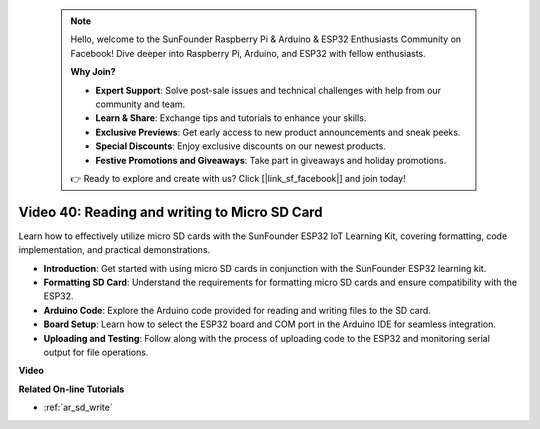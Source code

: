  .. note::

    Hello, welcome to the SunFounder Raspberry Pi & Arduino & ESP32 Enthusiasts Community on Facebook! Dive deeper into Raspberry Pi, Arduino, and ESP32 with fellow enthusiasts.

    **Why Join?**

    - **Expert Support**: Solve post-sale issues and technical challenges with help from our community and team.
    - **Learn & Share**: Exchange tips and tutorials to enhance your skills.
    - **Exclusive Previews**: Get early access to new product announcements and sneak peeks.
    - **Special Discounts**: Enjoy exclusive discounts on our newest products.
    - **Festive Promotions and Giveaways**: Take part in giveaways and holiday promotions.

    👉 Ready to explore and create with us? Click [|link_sf_facebook|] and join today!

 
Video 40: Reading and writing to Micro SD Card
====================================================

Learn how to effectively utilize micro SD cards with the SunFounder ESP32 IoT Learning Kit, covering formatting, code implementation, and practical demonstrations.

* **Introduction**: Get started with using micro SD cards in conjunction with the SunFounder ESP32 learning kit.
* **Formatting SD Card**: Understand the requirements for formatting micro SD cards and ensure compatibility with the ESP32.
* **Arduino Code**: Explore the Arduino code provided for reading and writing files to the SD card.
* **Board Setup**: Learn how to select the ESP32 board and COM port in the Arduino IDE for seamless integration.
* **Uploading and Testing**: Follow along with the process of uploading code to the ESP32 and monitoring serial output for file operations.

**Video**

.. raw:: html

    <iframe width="700" height="500" src="https://www.youtube.com/embed/IoK1KvO2EwI?si=YEMa0se8Si2ln5-G" title="YouTube video player" frameborder="0" allow="accelerometer; autoplay; clipboard-write; encrypted-media; gyroscope; picture-in-picture; web-share" allowfullscreen></iframe>

**Related On-line Tutorials**

* :ref:`ar_sd_write`


